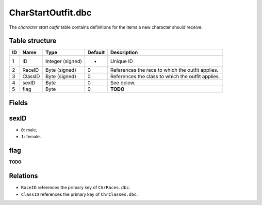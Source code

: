 .. _file-formats-dbc-charstartoutfit:

===================
CharStartOutfit.dbc
===================

The *character start outfit* table contains definitions for the items a
new character should receive.

Table structure
---------------

+------+-----------+--------------------+-----------+-----------------------------------------------------+
| ID   | Name      | Type               | Default   | Description                                         |
+======+===========+====================+===========+=====================================================+
| 1    | ID        | Integer (signed)   | -         | Unique ID                                           |
+------+-----------+--------------------+-----------+-----------------------------------------------------+
| 2    | RaceID    | Byte (signed)      | 0         | References the race to which the outfit applies.    |
+------+-----------+--------------------+-----------+-----------------------------------------------------+
| 3    | ClassID   | Byte (signed)      | 0         | References the class to which the outfit applies.   |
+------+-----------+--------------------+-----------+-----------------------------------------------------+
| 4    | sexID     | Byte               | 0         | See below.                                          |
+------+-----------+--------------------+-----------+-----------------------------------------------------+
| 5    | flag      | Byte               | 0         | **TODO**                                            |
+------+-----------+--------------------+-----------+-----------------------------------------------------+

Fields
------

sexID
-----

-  ``0``: male,
-  ``1``: female.

flag
----

**TODO**

Relations
---------

-  ``RaceID`` references the primary key of ``ChrRaces.dbc``.
-  ``ClassID`` references the primary key of ``ChrClasses.dbc``.

